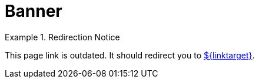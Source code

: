= Banner
:jbake-type: redirect
:jbake-status: published
:jbake-tags: redirect, tags, taglib
:jbake-target: /index.html
:idprefix:
:icons: font

[NOTICE]
.Redirection Notice
====
This page link is outdated. It should redirect you to link:${linktarget}[].
====
